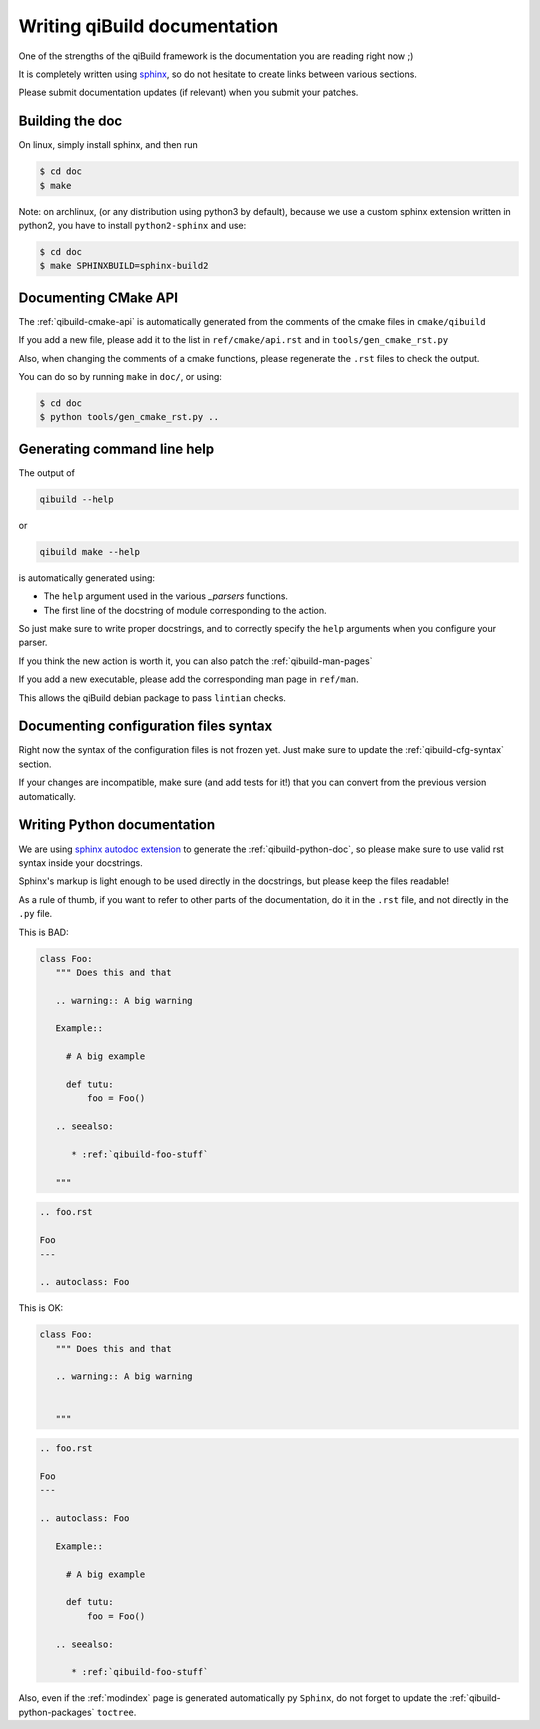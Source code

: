 .. _qibuild-writing-documentation:

Writing qiBuild documentation
=============================

One of the strengths of the qiBuild framework is the documentation
you are reading right now ;)

It is completely written using `sphinx <http://sphinx.pocoo.org/>`_,
so do not hesitate to create links between various sections.

Please submit documentation updates (if relevant) when you submit your patches.

Building the doc
-----------------

On linux, simply install sphinx, and then run

.. code-block:: console

   $ cd doc
   $ make

Note: on archlinux, (or any distribution using python3 by default),
because we use a custom sphinx extension written in python2,
you have to install ``python2-sphinx`` and use:

.. code-block:: console

   $ cd doc
   $ make SPHINXBUILD=sphinx-build2


Documenting CMake API
----------------------

The :ref:`qibuild-cmake-api` is automatically generated from the
comments of the cmake files in ``cmake/qibuild``

If you add a new file, please add it to the list in
``ref/cmake/api.rst`` and in ``tools/gen_cmake_rst.py``

Also, when changing the comments of a cmake functions, please
regenerate the ``.rst`` files to check the output.

You can do so by running ``make`` in ``doc/``, or using:

.. code-block:: console

  $ cd doc
  $ python tools/gen_cmake_rst.py ..


Generating command line help
----------------------------

The output of

.. code-block:: console

   qibuild --help

or

.. code-block:: console

   qibuild make --help

is automatically generated using:

* The ``help`` argument used in the various `_parsers` functions.

* The first line of the docstring of module corresponding to the action.

So just make sure to write proper docstrings, and to correctly
specify the ``help`` arguments when you configure your parser.


If you think the new action is worth it, you can also patch
the :ref:`qibuild-man-pages`

If you add a new executable, please add the corresponding man page
in ``ref/man``.

This allows the qiBuild debian package to pass ``lintian`` checks.


Documenting configuration files syntax
--------------------------------------

Right now the syntax of the configuration files is not frozen yet.
Just make sure to update the :ref:`qibuild-cfg-syntax` section.

If your changes are incompatible, make sure (and add tests for it!)
that you can convert from the previous version automatically.


.. _qibuild-writing-documentation-python:

Writing Python documentation
-----------------------------

We are using `sphinx autodoc extension <http://sphinx.pocoo.org/ext/autodoc.html>`_ to
generate the :ref:`qibuild-python-doc`, so please make sure to use
valid rst syntax inside your docstrings.

Sphinx's markup is light enough to be used directly in the docstrings, but please
keep the files readable!

As a rule of thumb, if you want to refer to other parts of the documentation, do
it in the ``.rst`` file, and not directly in the ``.py`` file.

This is BAD:

.. code-block:: python

   class Foo:
      """ Does this and that

      .. warning:: A big warning

      Example::

        # A big example

        def tutu:
            foo = Foo()

      .. seealso:

         * :ref:`qibuild-foo-stuff`

      """


.. code-block:: rst

   .. foo.rst

   Foo
   ---

   .. autoclass: Foo


This is OK:

.. code-block:: python

   class Foo:
      """ Does this and that

      .. warning:: A big warning


      """


.. code-block:: rst

   .. foo.rst

   Foo
   ---

   .. autoclass: Foo

      Example::

        # A big example

        def tutu:
            foo = Foo()

      .. seealso:

         * :ref:`qibuild-foo-stuff`


Also, even if the :ref:`modindex` page is generated automatically
py ``Sphinx``, do not forget to update the :ref:`qibuild-python-packages`
``toctree``.
